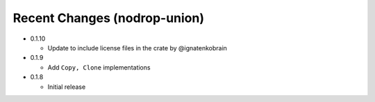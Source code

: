 
Recent Changes (nodrop-union)
-----------------------

- 0.1.10

  - Update to include license files in the crate by @ignatenkobrain

- 0.1.9

  - Add ``Copy, Clone`` implementations

- 0.1.8

  - Initial release


